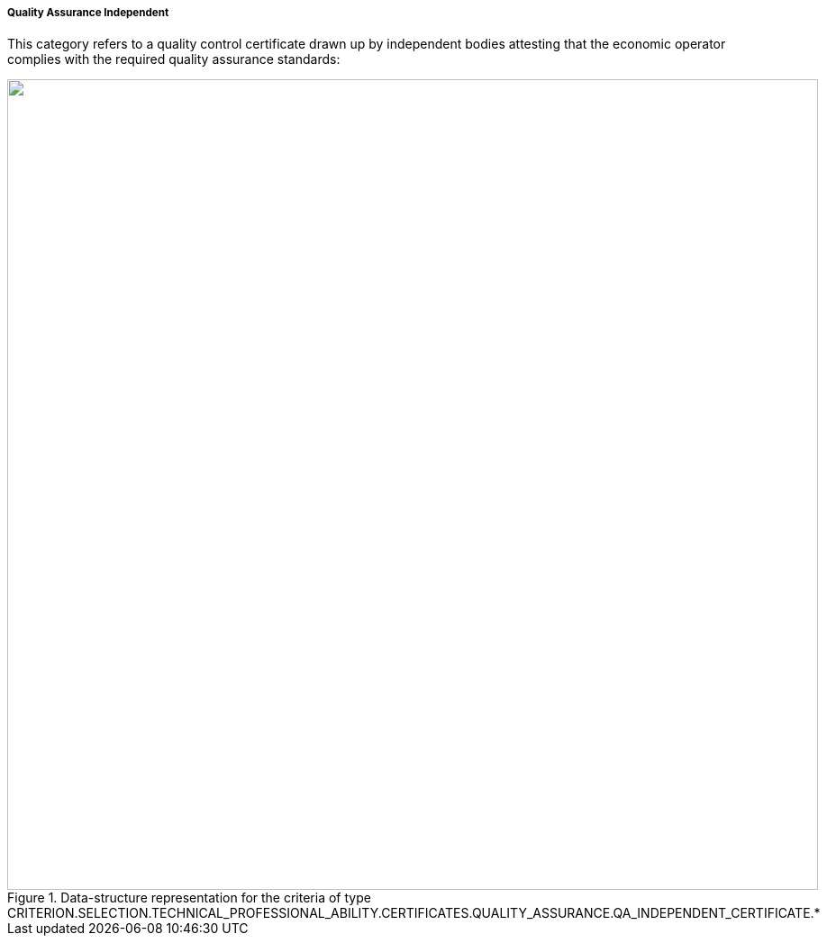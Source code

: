 [.text-left]
===== Quality Assurance Independent

This category refers to a quality control certificate drawn up by independent bodies attesting that the economic operator complies with the required quality assurance standards:

[.text-center]
[[Certificates_QA]]
.Data-structure representation for the criteria of type CRITERION.SELECTION.TECHNICAL_PROFESSIONAL_ABILITY.CERTIFICATES.QUALITY_ASSURANCE.QA_INDEPENDENT_CERTIFICATE.*
image::Certificates_QA_independent_struct.png[alt="", width="900"]
	
	